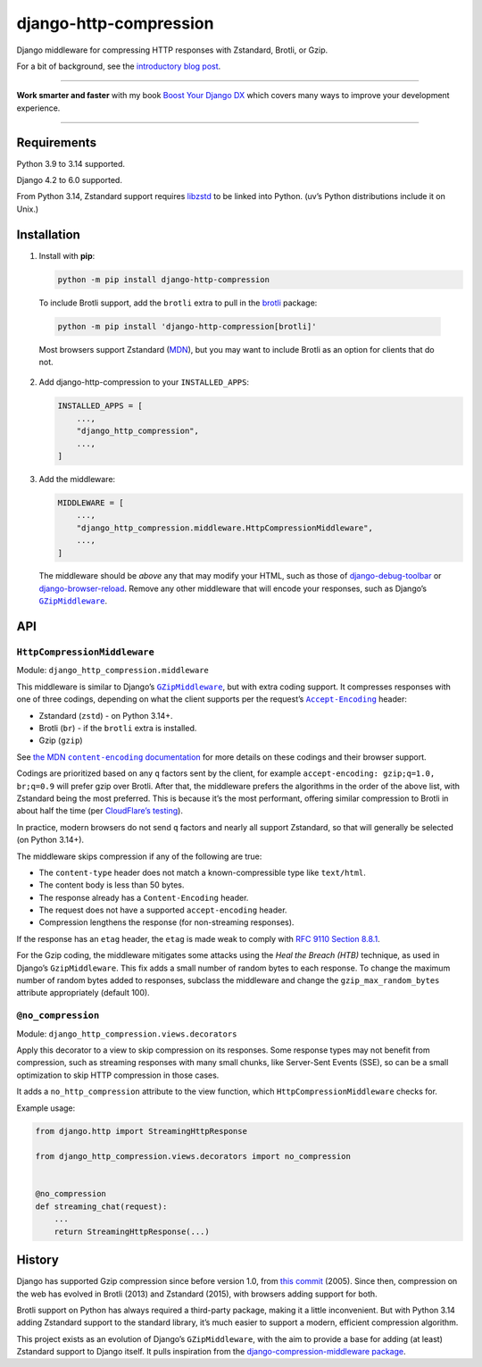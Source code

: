 =======================
django-http-compression
=======================

.. image:: https://img.shields.io/github/actions/workflow/status/adamchainz/django-http-compression/main.yml.svg?branch=main&style=for-the-badge
   :target: https://github.com/adamchainz/django-http-compression/actions?workflow=CI

.. image:: https://img.shields.io/badge/Coverage-100%25-success?style=for-the-badge
  :target: https://github.com/adamchainz/django-http-compression/actions?workflow=CI

.. image:: https://img.shields.io/pypi/v/django-http-compression.svg?style=for-the-badge
  :target: https://pypi.org/project/django-http-compression/

.. image:: https://img.shields.io/badge/code%20style-black-000000.svg?style=for-the-badge
   :target: https://github.com/psf/black

.. image:: https://img.shields.io/badge/pre--commit-enabled-brightgreen?logo=pre-commit&logoColor=white&style=for-the-badge
   :target: https://github.com/pre-commit/pre-commit
   :alt: pre-commit

Django middleware for compressing HTTP responses with Zstandard, Brotli, or Gzip.

For a bit of background, see the `introductory blog post <https://adamj.eu/tech/2025/10/10/introducing-django-http-compression/>`__.

----

**Work smarter and faster** with my book `Boost Your Django DX <https://adamchainz.gumroad.com/l/byddx>`__ which covers many ways to improve your development experience.

----

Requirements
------------

Python 3.9 to 3.14 supported.

Django 4.2 to 6.0 supported.

From Python 3.14, Zstandard support requires `libzstd <https://github.com/facebook/zstd>`__ to be linked into Python.
(uv’s Python distributions include it on Unix.)

Installation
------------

1. Install with **pip**:

   .. code-block:: sh

       python -m pip install django-http-compression

  To include Brotli support, add the ``brotli`` extra to pull in the `brotli <https://pypi.org/project/Brotli/>`__ package:

  .. code-block:: sh

      python -m pip install 'django-http-compression[brotli]'

  Most browsers support Zstandard (`MDN <https://developer.mozilla.org/en-US/docs/Web/HTTP/Reference/Headers/Content-Encoding#browser_compatibility>`__), but you may want to include Brotli as an option for clients that do not.

2. Add django-http-compression to your ``INSTALLED_APPS``:

   .. code-block:: python

       INSTALLED_APPS = [
           ...,
           "django_http_compression",
           ...,
       ]

3. Add the middleware:

   .. code-block:: python

       MIDDLEWARE = [
           ...,
           "django_http_compression.middleware.HttpCompressionMiddleware",
           ...,
       ]

   The middleware should be *above* any that may modify your HTML, such as those of `django-debug-toolbar <https://django-debug-toolbar.readthedocs.io/>`__ or `django-browser-reload <https://pypi.org/project/django-browser-reload/>`__.
   Remove any other middleware that will encode your responses, such as Django’s |GZipMiddleware|__.

   .. |GZipMiddleware| replace:: ``GZipMiddleware``
   __ https://docs.djangoproject.com/en/stable/ref/middleware/#django.middleware.gzip.GZipMiddleware

API
---

``HttpCompressionMiddleware``
^^^^^^^^^^^^^^^^^^^^^^^^^^^^^

Module: ``django_http_compression.middleware``

This middleware is similar to Django’s |GZipMiddleware2|__, but with extra coding support.
It compresses responses with one of three codings, depending on what the client supports per the request’s |accept-encoding|__ header:

.. |GZipMiddleware2| replace:: ``GZipMiddleware``
__ https://docs.djangoproject.com/en/stable/ref/middleware/#django.middleware.gzip.GZipMiddleware

.. |accept-encoding| replace:: ``Accept-Encoding``
__ https://developer.mozilla.org/en-US/docs/Web/HTTP/Headers/Accept-Encoding

* Zstandard (``zstd``) - on Python 3.14+.

* Brotli (``br``) - if the ``brotli`` extra is installed.

* Gzip (``gzip``)

See |the MDN content-encoding documentation|__ for more details on these codings and their browser support.

.. |the MDN content-encoding documentation| replace:: the MDN ``content-encoding`` documentation
__ https://developer.mozilla.org/en-US/docs/Web/HTTP/Reference/Headers/Content-Encoding

Codings are prioritized based on any ``q`` factors sent by the client, for example ``accept-encoding: gzip;q=1.0, br;q=0.9`` will prefer gzip over Brotli.
After that, the middleware prefers the algorithms in the order of the above list, with Zstandard being the most preferred.
This is because it’s the most performant, offering similar compression to Brotli in about half the time (per `CloudFlare’s testing <https://blog.cloudflare.com/new-standards/#introducing-zstandard-compression>`__).

In practice, modern browsers do not send ``q`` factors and nearly all support Zstandard, so that will generally be selected (on Python 3.14+).

The middleware skips compression if any of the following are true:

* The ``content-type`` header does not match a known-compressible type like ``text/html``.
* The content body is less than 50 bytes.
* The response already has a ``Content-Encoding`` header.
* The request does not have a supported ``accept-encoding`` header.
* Compression lengthens the response (for non-streaming responses).

If the response has an ``etag`` header, the ``etag`` is made weak to comply with `RFC 9110 Section 8.8.1 <https://datatracker.ietf.org/doc/html/rfc9110.html#section-8.8.1>`__.

For the Gzip coding, the middleware mitigates some attacks using the *Heal the Breach (HTB)* technique, as used in Django’s ``GzipMiddleware``.
This fix adds a small number of random bytes to each response.
To change the maximum number of random bytes added to responses, subclass the middleware and change the ``gzip_max_random_bytes`` attribute appropriately (default 100).

``@no_compression``
^^^^^^^^^^^^^^^^^^^

Module: ``django_http_compression.views.decorators``

Apply this decorator to a view to skip compression on its responses.
Some response types may not benefit from compression, such as streaming responses with many small chunks, like Server-Sent Events (SSE), so  can be a small optimization to skip HTTP compression in those cases.

It adds a ``no_http_compression`` attribute to the view function, which ``HttpCompressionMiddleware`` checks for.



Example usage:

.. code-block:: python

    from django.http import StreamingHttpResponse

    from django_http_compression.views.decorators import no_compression


    @no_compression
    def streaming_chat(request):
        ...
        return StreamingHttpResponse(...)

History
-------

Django has supported Gzip compression since before version 1.0, from `this commit <https://github.com/django/django/commit/8fd94405b51298e84fea604f339b8147df583270>`__ (2005).
Since then, compression on the web has evolved in Brotli (2013) and Zstandard (2015), with browsers adding support for both.

Brotli support on Python has always required a third-party package, making it a little inconvenient.
But with Python 3.14 adding Zstandard support to the standard library, it’s much easier to support a modern, efficient compression algorithm.

This project exists as an evolution of Django’s ``GZipMiddleware``, with the aim to provide a base for adding (at least) Zstandard support to Django itself.
It pulls inspiration from the `django-compression-middleware package <https://pypi.org/project/django-compression-middleware/>`__.
